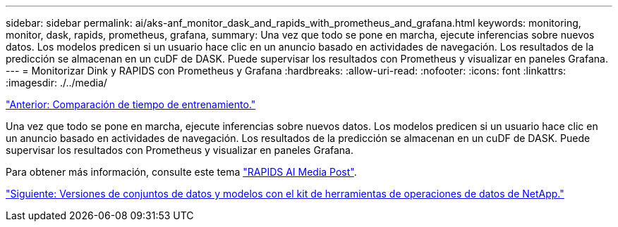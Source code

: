 ---
sidebar: sidebar 
permalink: ai/aks-anf_monitor_dask_and_rapids_with_prometheus_and_grafana.html 
keywords: monitoring, monitor, dask, rapids, prometheus, grafana, 
summary: Una vez que todo se pone en marcha, ejecute inferencias sobre nuevos datos. Los modelos predicen si un usuario hace clic en un anuncio basado en actividades de navegación. Los resultados de la predicción se almacenan en un cuDF de DASK. Puede supervisar los resultados con Prometheus y visualizar en paneles Grafana. 
---
= Monitorizar Dink y RAPIDS con Prometheus y Grafana
:hardbreaks:
:allow-uri-read: 
:nofooter: 
:icons: font
:linkattrs: 
:imagesdir: ./../media/


link:aks-anf_training_time_comparison.html["Anterior: Comparación de tiempo de entrenamiento."]

Una vez que todo se pone en marcha, ejecute inferencias sobre nuevos datos. Los modelos predicen si un usuario hace clic en un anuncio basado en actividades de navegación. Los resultados de la predicción se almacenan en un cuDF de DASK. Puede supervisar los resultados con Prometheus y visualizar en paneles Grafana.

Para obtener más información, consulte este tema https://medium.com/rapids-ai/monitoring-dask-rapids-with-prometheus-grafana-96eaf6b8f3a0["RAPIDS AI Media Post"^].

link:aks-anf_dataset_and_model_versioning_using_netapp_dataops_toolkit.html["Siguiente: Versiones de conjuntos de datos y modelos con el kit de herramientas de operaciones de datos de NetApp."]
